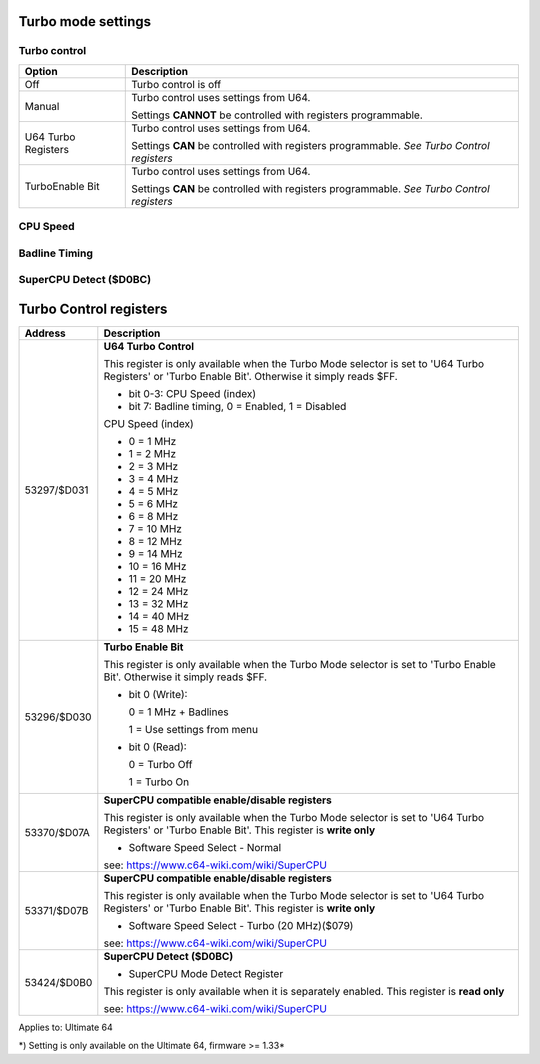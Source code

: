 
Turbo mode settings
===================

Turbo control
............. 

.. image:: ../media/config/config_turbo_02_control.png
   :alt: Turbo control
   :align: left
   
+----------------------+----------------------------------------------------------------+
| Option               | Description                                                    |
+======================+================================================================+
| Off                  | Turbo control is off                                           |
+----------------------+----------------------------------------------------------------+
| Manual               | Turbo control uses settings from U64.                          |
|                      |                                                                |
|                      | Settings **CANNOT** be controlled with registers programmable. |
+----------------------+----------------------------------------------------------------+
| U64 Turbo Registers  | Turbo control uses settings from U64.                          |
|                      |                                                                |
|                      | Settings **CAN** be controlled with registers programmable.    |
|                      | *See Turbo Control registers*                                  |
+----------------------+----------------------------------------------------------------+
| TurboEnable Bit      | Turbo control uses settings from U64.                          |
|                      |                                                                |
|                      | Settings **CAN** be controlled with registers programmable.    |
|                      | *See Turbo Control registers*                                  |
+----------------------+----------------------------------------------------------------+



CPU Speed
......... 

.. image:: ../media/config/config_turbo_03_cpu_speed.png
   :alt: Turbo cpu speed
   :align: left

Badline Timing
..............

.. image:: ../media/config/config_turbo_04_badline_timing.png
   :alt: Turbo badline timing
   :align: left   
   
   
SuperCPU Detect ($D0BC)
.......................


Turbo Control registers
=======================

+-------------+----------------------------------------------------------------+
| Address     | Description                                                    |
+=============+================================================================+
| 53297/$D031 |	**U64 Turbo Control**                                          |
|             |                                                                |
|             | This register is only available when the Turbo Mode selector   |
|             | is set to 'U64 Turbo Registers' or 'Turbo Enable Bit'.         |
|             | Otherwise it simply reads $FF.                                 |
|             |                                                                |
|             | * bit 0-3: CPU Speed (index)                                   |
|             | * bit 7: Badline timing, 0 = Enabled, 1 = Disabled             |
|             |                                                                |
|             | CPU Speed (index)                                              |
|             |                                                                |
|             | * 0  = 1 MHz                                                   |
|             | * 1  = 2 MHz                                                   |
|             | * 2  = 3 MHz                                                   |
|             | * 3  = 4 MHz                                                   |
|             | * 4  = 5 MHz                                                   |
|             | * 5  = 6 MHz                                                   |
|             | * 6  = 8 MHz                                                   |
|             | * 7  = 10 MHz                                                  |
|             | * 8  = 12 MHz                                                  |
|             | * 9  = 14 MHz                                                  |
|             | * 10 = 16 MHz                                                  |
|             | * 11 = 20 MHz                                                  |
|             | * 12 = 24 MHz                                                  |
|             | * 13 = 32 MHz                                                  |
|             | * 14 = 40 MHz                                                  |
|             | * 15 = 48 MHz                                                  |
+-------------+----------------------------------------------------------------+
| 53296/$D030 |	**Turbo Enable Bit**                                           |
|             |                                                                |
|             | This register is only available when the Turbo Mode selector   |
|             | is set to 'Turbo Enable Bit'.                                  |
|             | Otherwise it simply reads $FF.                                 |
|             |                                                                |
|             |	* bit 0 (Write):                                               |
|             |                                                                |
|             |	  0 = 1 MHz + Badlines                                         |
|             |                                                                |
|             |	  1 = Use settings from menu                                   |
|             |                                                                |
|             |	* bit 0 (Read):                                                |
|             |                                                                |
|             |	  0 = Turbo Off                                                |
|             |                                                                |
|             |	  1 = Turbo On                                                 |
+-------------+----------------------------------------------------------------+
| 53370/$D07A |	**SuperCPU compatible enable/disable registers**               |
|             |                                                                |
|             | This register is only available when the Turbo Mode selector   |
|             | is set to 'U64 Turbo Registers' or 'Turbo Enable Bit'.         |
|             | This register is **write only**                                |
|             |                                                                |
|             | * Software Speed Select - Normal                               |
|             |	                                                               |
|             |	see: https://www.c64-wiki.com/wiki/SuperCPU                    |
+-------------+----------------------------------------------------------------+
| 53371/$D07B |	**SuperCPU compatible enable/disable registers**               |
|             |                                                                |
|             | This register is only available when the Turbo Mode selector   |
|             | is set to 'U64 Turbo Registers' or 'Turbo Enable Bit'.         |
|             | This register is **write only**                                |
|             |                                                                |
|             | * Software Speed Select - Turbo (20 MHz)($079)                 |
|             |	                                                               |
|             |	see: https://www.c64-wiki.com/wiki/SuperCPU                    |
+-------------+----------------------------------------------------------------+
| 53424/$D0B0 |	**SuperCPU Detect ($D0BC)**                                    |
|             |                                                                |
|             | * SuperCPU Mode Detect Register                                |
|             |	                                                               |
|             | This register is only available when it is separately enabled. |
|             | This register is **read only**                                 |
|             |                                                                |
|             |	see: https://www.c64-wiki.com/wiki/SuperCPU                    |
+-------------+----------------------------------------------------------------+




Applies to: Ultimate 64

\*) Setting is only available on the Ultimate 64, firmware >= 1.33*
